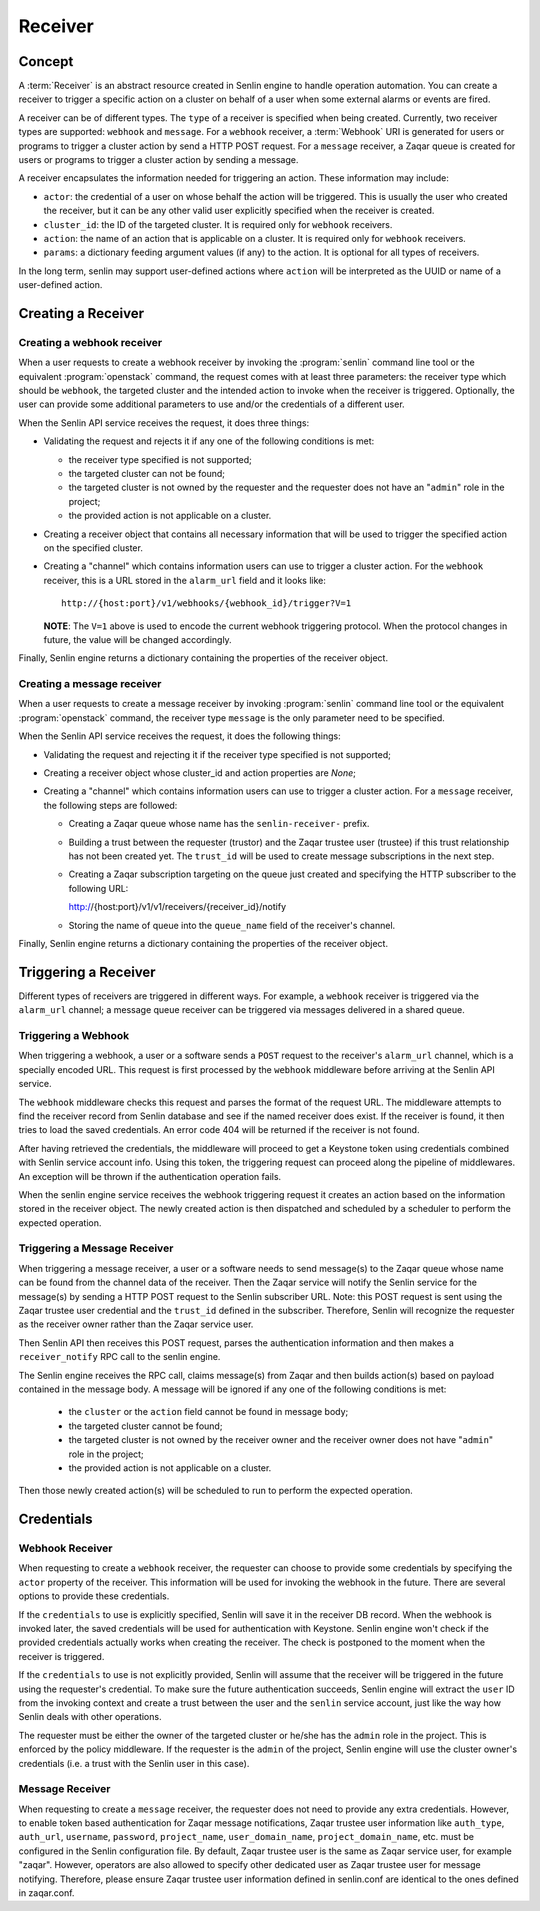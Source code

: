 ..
  Licensed under the Apache License, Version 2.0 (the "License"); you may
  not use this file except in compliance with the License. You may obtain
  a copy of the License at

          http://www.apache.org/licenses/LICENSE-2.0

  Unless required by applicable law or agreed to in writing, software
  distributed under the License is distributed on an "AS IS" BASIS, WITHOUT
  WARRANTIES OR CONDITIONS OF ANY KIND, either express or implied. See the
  License for the specific language governing permissions and limitations
  under the License.

========
Receiver
========

Concept
~~~~~~~

A :term:`Receiver` is an abstract resource created in Senlin engine to handle
operation automation. You can create a receiver to trigger a specific action
on a cluster on behalf of a user when some external alarms or events are
fired.

A receiver can be of different types. The ``type`` of a receiver is specified
when being created. Currently, two receiver types are supported: ``webhook``
and ``message``. For a ``webhook`` receiver, a :term:`Webhook` URI is generated
for users or programs to trigger a cluster action by send a HTTP POST request.
For a ``message`` receiver,  a Zaqar queue is created for users or programs to
trigger a cluster action by sending a message.

A receiver encapsulates the information needed for triggering an action. These
information may include:

* ``actor``: the credential of a user on whose behalf the action will be
  triggered. This is usually the user who created the receiver, but it can be
  any other valid user explicitly specified when the receiver is created.
* ``cluster_id``: the ID of the targeted cluster. It is required only for
  ``webhook`` receivers.
* ``action``: the name of an action that is applicable on a cluster. It is
  required only for ``webhook`` receivers.
* ``params``: a dictionary feeding argument values (if any) to the action. It
  is optional for all types of receivers.

In the long term, senlin may support user-defined actions where ``action``
will be interpreted as the UUID or name of a user-defined action.


Creating a Receiver
~~~~~~~~~~~~~~~~~~~

Creating a webhook receiver
---------------------------

When a user requests to create a webhook receiver by invoking the
:program:`senlin` command line tool or the equivalent :program:`openstack`
command, the request comes with at least three parameters: the
receiver type which should be ``webhook``, the targeted cluster and the
intended action to invoke when the receiver is triggered. Optionally, the
user can provide some additional parameters to use and/or the credentials of
a different user.

When the Senlin API service receives the request, it does three things:

* Validating the request and rejects it if any one of the following conditions
  is met:

  - the receiver type specified is not supported;
  - the targeted cluster can not be found;
  - the targeted cluster is not owned by the requester and the requester does
    not have an "``admin``" role in the project;
  - the provided action is not applicable on a cluster.

* Creating a receiver object that contains all necessary information that will
  be used to trigger the specified action on the specified cluster.

* Creating a "channel" which contains information users can use to trigger
  a cluster action. For the ``webhook`` receiver, this is a URL stored in
  the ``alarm_url`` field and it looks like::

    http://{host:port}/v1/webhooks/{webhook_id}/trigger?V=1

  **NOTE**: The ``V=1`` above is used to encode the current webhook triggering
  protocol. When the protocol changes in future, the value will be changed
  accordingly.

Finally, Senlin engine returns a dictionary containing the properties of the
receiver object.

Creating a message receiver
---------------------------

When a user requests to create a message receiver by invoking :program:`senlin`
command line tool or the equivalent :program:`openstack` command, the receiver
type ``message`` is the only parameter need to be specified.

When the Senlin API service receives the request, it does the following things:

* Validating the request and rejecting it if the receiver type specified is not
  supported;

* Creating a receiver object whose cluster_id and action properties are `None`;

* Creating a "channel" which contains information users can use to trigger
  a cluster action. For a ``message`` receiver, the following steps are
  followed:

  - Creating a Zaqar queue whose name has the ``senlin-receiver-`` prefix.
  - Building a trust between the requester (trustor) and the Zaqar trustee
    user (trustee) if this trust relationship has not been created yet.
    The ``trust_id`` will be used to create message subscriptions in the next
    step.
  - Creating a Zaqar subscription targeting on the queue just created and
    specifying the HTTP subscriber to the following URL::

    http://{host:port}/v1/v1/receivers/{receiver_id}/notify

  - Storing the name of queue into the ``queue_name`` field of the receiver's
    channel.

Finally, Senlin engine returns a dictionary containing the properties of the
receiver object.


Triggering a Receiver
~~~~~~~~~~~~~~~~~~~~~

Different types of receivers are triggered in different ways. For example, a
``webhook`` receiver is triggered via the ``alarm_url`` channel; a message
queue receiver can be triggered via messages delivered in a shared queue.


Triggering a Webhook
--------------------

When triggering a webhook, a user or a software sends a ``POST`` request to
the receiver's ``alarm_url`` channel, which is a specially encoded URL. This
request is first processed by the ``webhook`` middleware before arriving at
the Senlin API service.

The ``webhook`` middleware checks this request and parses the format of the
request URL. The middleware attempts to find the receiver record from Senlin
database and see if the named receiver does exist. If the receiver is found,
it then tries to load the saved credentials. An error code 404 will be
returned if the receiver is not found.

After having retrieved the credentials, the middleware will proceed to get a
Keystone token using credentials combined with Senlin service account info.
Using this token, the triggering request can proceed along the pipeline of
middlewares. An exception will be thrown if the authentication operation fails.

When the senlin engine service receives the webhook triggering request it
creates an action based on the information stored in the receiver object.
The newly created action is then dispatched and scheduled by a scheduler to
perform the expected operation.

Triggering a Message Receiver
-----------------------------

When triggering a message receiver, a user or a software needs to send
message(s) to the Zaqar queue whose name can be found from the channel data of
the receiver. Then the Zaqar service will notify the Senlin service for the
message(s) by sending a HTTP POST request to the Senlin subscriber URL.
Note: this POST request is sent using the Zaqar trustee user credential
and the ``trust_id`` defined in the subscriber. Therefore, Senlin will
recognize the requester as the receiver owner rather than the Zaqar service
user.

Then Senlin API then receives this POST request, parses the authentication
information and then makes a ``receiver_notify`` RPC call to the senlin engine.

The Senlin engine receives the RPC call, claims message(s) from Zaqar and then
builds action(s) based on payload contained in the message body. A message will
be ignored if any one of the following conditions is met:

  - the ``cluster`` or the ``action`` field cannot be found in message body;
  - the targeted cluster cannot be found;
  - the targeted cluster is not owned by the receiver owner and the receiver
    owner does not have "``admin``" role in the project;
  - the provided action is not applicable on a cluster.

Then those newly created action(s) will be scheduled to run to perform the
expected operation.

Credentials
~~~~~~~~~~~

Webhook Receiver
----------------

When requesting to create a ``webhook`` receiver, the requester can choose to
provide some credentials by specifying the ``actor`` property of the receiver.
This information will be used for invoking the webhook in the future. There
are several options to provide these credentials.

If the ``credentials`` to use is explicitly specified, Senlin will save it in
the receiver DB record. When the webhook is invoked later, the saved
credentials will be used for authentication with Keystone. Senlin engine
won't check if the provided credentials actually works when creating the
receiver. The check is postponed to the moment when the receiver is triggered.

If the ``credentials`` to use is not explicitly provided, Senlin will assume
that the receiver will be triggered in the future using the requester's
credential. To make sure the future authentication succeeds, Senlin engine
will extract the ``user`` ID from the invoking context and create a trust
between the user and the ``senlin`` service account, just like the way how
Senlin deals with other operations.

The requester must be either the owner of the targeted cluster or he/she has
the ``admin`` role in the project. This is enforced by the policy middleware.
If the requester is the ``admin`` of the project, Senlin engine will use the
cluster owner's credentials (i.e. a trust with the Senlin user in this case).


Message Receiver
----------------

When requesting to create a ``message`` receiver, the requester does not need
to provide any extra credentials. However, to enable token based authentication
for Zaqar message notifications, Zaqar trustee user information like
``auth_type``, ``auth_url``, ``username``, ``password``, ``project_name``,
``user_domain_name``, ``project_domain_name``, etc. must be configured in the
Senlin configuration file. By default, Zaqar trustee user is the same as Zaqar
service user, for example "zaqar". However, operators are also allowed to
specify other dedicated user as Zaqar trustee user for message notifying.
Therefore, please ensure Zaqar trustee user information defined in senlin.conf
are identical to the ones defined in zaqar.conf.
